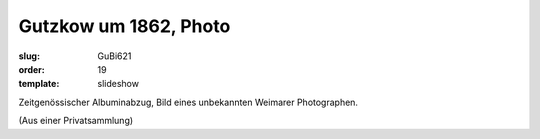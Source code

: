 Gutzkow um 1862, Photo
======================

:slug: GuBi621
:order: 19
:template: slideshow

Zeitgenössischer Albuminabzug, Bild eines unbekannten Weimarer Photographen.

.. class:: source

  (Aus einer Privatsammlung)
